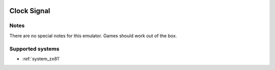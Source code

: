 .. image:: /global/assets/emulators/clk.png
	:width: 25%

.. _emulator_clk:

Clock Signal
============

Notes
~~~~~

There are no special notes for this emulator. Games should work out of the box.

Supported systems
~~~~~~~~~~~~~~~~~
- :ref:`system_zx81`